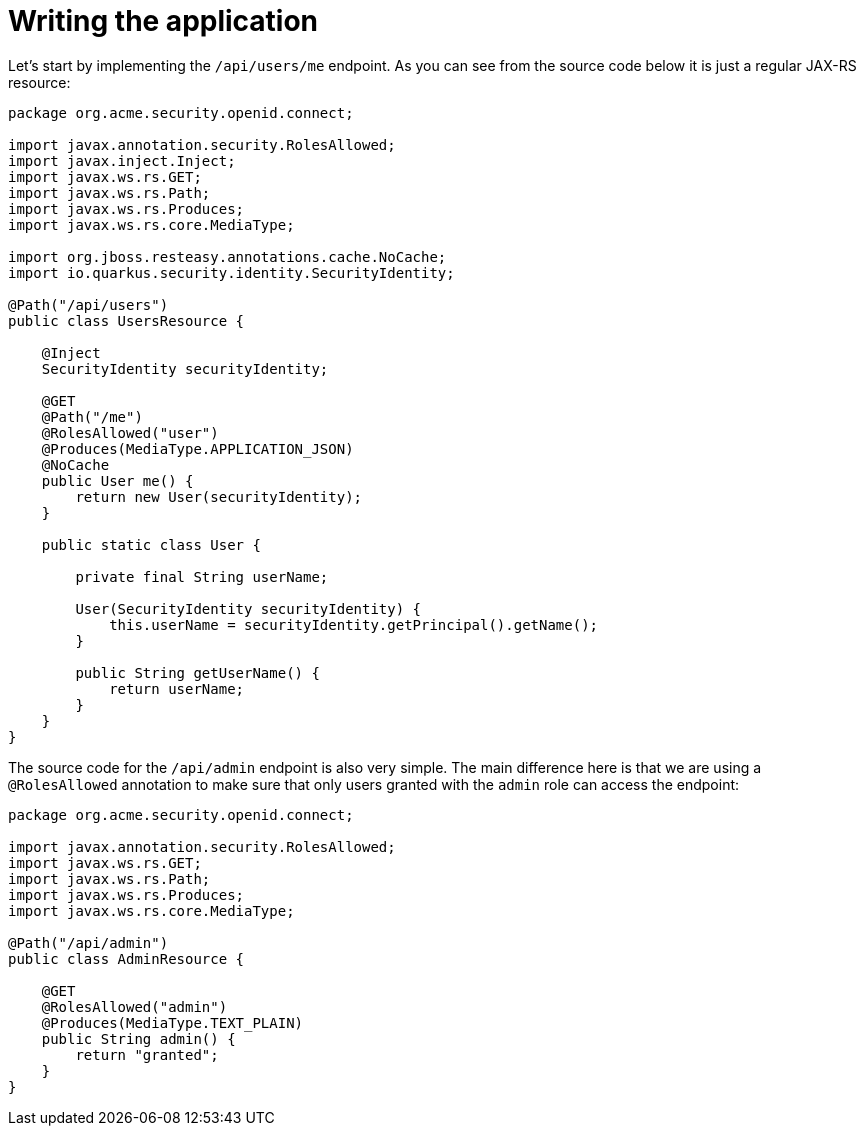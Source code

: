ifdef::context[:parent-context: {context}]
[id="writing-the-application_{context}"]
= Writing the application
:context: writing-the-application

Let's start by implementing the `/api/users/me` endpoint. As you can see from the source code below it is just a regular JAX-RS resource:

[source,java]
----
package org.acme.security.openid.connect;

import javax.annotation.security.RolesAllowed;
import javax.inject.Inject;
import javax.ws.rs.GET;
import javax.ws.rs.Path;
import javax.ws.rs.Produces;
import javax.ws.rs.core.MediaType;

import org.jboss.resteasy.annotations.cache.NoCache;
import io.quarkus.security.identity.SecurityIdentity;

@Path("/api/users")
public class UsersResource {

    @Inject
    SecurityIdentity securityIdentity;

    @GET
    @Path("/me")
    @RolesAllowed("user")
    @Produces(MediaType.APPLICATION_JSON)
    @NoCache
    public User me() {
        return new User(securityIdentity);
    }

    public static class User {

        private final String userName;

        User(SecurityIdentity securityIdentity) {
            this.userName = securityIdentity.getPrincipal().getName();
        }

        public String getUserName() {
            return userName;
        }
    }
}
----

The source code for the `/api/admin` endpoint is also very simple. The main difference here is that we are using a `@RolesAllowed` annotation to make sure that only users granted with the `admin` role can access the endpoint:

[source,java]
----
package org.acme.security.openid.connect;

import javax.annotation.security.RolesAllowed;
import javax.ws.rs.GET;
import javax.ws.rs.Path;
import javax.ws.rs.Produces;
import javax.ws.rs.core.MediaType;

@Path("/api/admin")
public class AdminResource {

    @GET
    @RolesAllowed("admin")
    @Produces(MediaType.TEXT_PLAIN)
    public String admin() {
        return "granted";
    }
}
----


ifdef::parent-context[:context: {parent-context}]
ifndef::parent-context[:!context:]